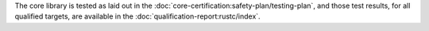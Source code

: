 .. SPDX-License-Identifier: MIT OR Apache-2.0
   SPDX-FileCopyrightText: The Ferrocene Developers

The core library is tested as laid out in the :doc:`core-certification:safety-plan/testing-plan`, and those test results, for all qualified targets, are available in the :doc:`qualification-report:rustc/index`.
